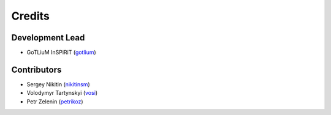 =======
Credits
=======

Development Lead
----------------

* GoTLiuM InSPiRiT (`gotlium <https://github.com/gotlium>`_)

Contributors
------------

* Sergey Nikitin (`nikitinsm <https://github.com/nikitinsm>`_)
* Volodymyr Tartynskyi (`vosi <https://github.com/vosi>`_)
* Petr Zelenin (`petrikoz <https://github.com/petrikoz>`_)
